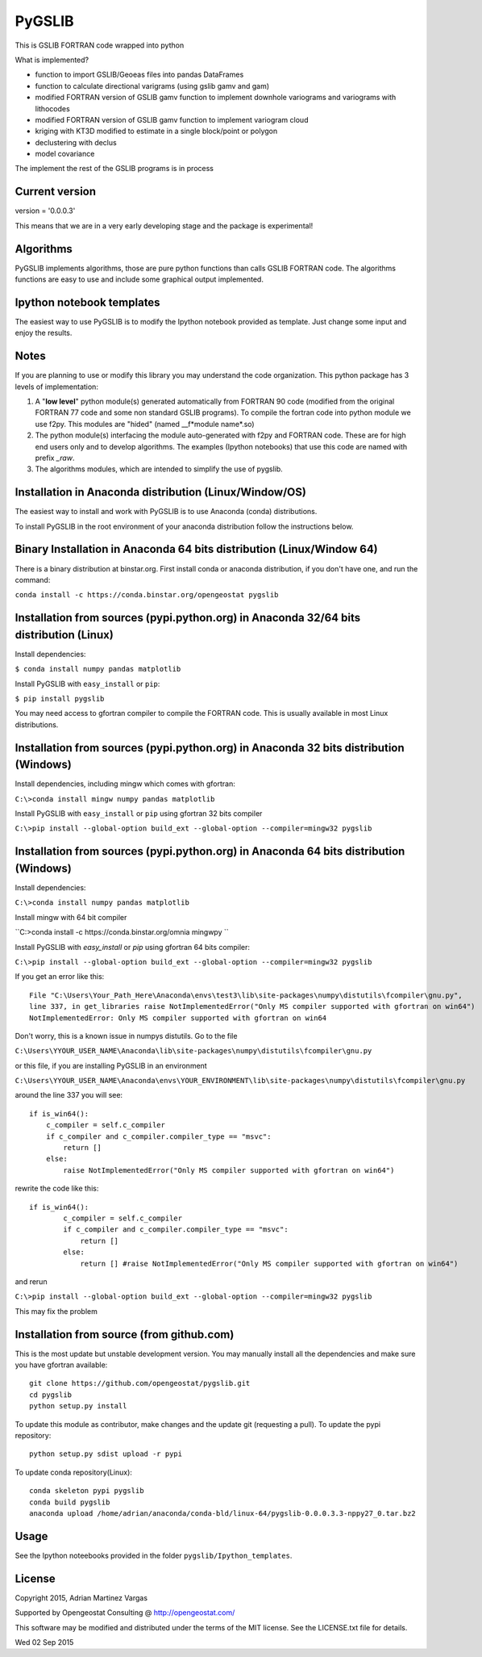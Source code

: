 ﻿PyGSLIB
=======

This is GSLIB FORTRAN code wrapped into python

What is implemented? 

* function to import GSLIB/Geoeas files into pandas DataFrames
* function to calculate directional varigrams (using gslib gamv and gam)
* modified FORTRAN version of GSLIB gamv function to implement  downhole variograms and variograms with lithocodes 
* modified FORTRAN version of GSLIB gamv function to implement variogram cloud 
* kriging with KT3D modified to estimate in a single block/point or polygon 
* declustering with declus
* model covariance

The implement the rest of the GSLIB programs is in process

Current version
----------
version = '0.0.0.3'

This means that we are in a very early developing stage and the package is experimental!


Algorithms
----------
PyGSLIB implements algorithms, those are pure python functions than calls GSLIB FORTRAN code. The algorithms functions are easy to use and include some graphical output implemented. 


Ipython notebook templates 
--------------------------
The easiest way to use PyGSLIB is to modify the Ipython notebook  provided as template. Just change some input and enjoy the results. 

Notes
-----
If you are planning to use or modify this library you may understand the code organization. This python package has 3 levels of implementation: 

1. A "**low level**" python module(s) generated automatically from FORTRAN 90 code (modified from the original FORTRAN 77 code and some non standard GSLIB programs). To compile the fortran code into python module we use f2py. This modules are "hided" (named __f*module name*.so) 
2. The python module(s) interfacing the module auto-generated with f2py and FORTRAN code. These are for high end users only and to develop algorithms. The examples (Ipython notebooks) that use this code are named with prefix *_raw*.
3. The algorithms modules, which are intended to simplify the use of pygslib.

Installation in Anaconda distribution (Linux/Window/OS)
------------
The easiest way to install and work with PyGSLIB is to use Anaconda (conda) distributions. 

To install PyGSLIB in the root environment of your anaconda distribution follow the instructions below. 


Binary Installation in Anaconda 64 bits distribution   (Linux/Window 64)
------------
There is a binary distribution at binstar.org. First install conda or anaconda distribution, 
if you don't have one, and run the command: 

``conda install -c https://conda.binstar.org/opengeostat pygslib``


Installation from sources (pypi.python.org) in Anaconda 32/64 bits distribution   (Linux)
------------
Install dependencies: 

 
``$ conda install numpy pandas matplotlib``



Install PyGSLIB with  ``easy_install`` or ``pip``:



``$ pip install pygslib``



You may need access to gfortran compiler to compile the FORTRAN code. This is usually available
in most Linux distributions. 


Installation from sources (pypi.python.org) in Anaconda 32 bits distribution (Windows)
------------
Install dependencies, including mingw which comes with gfortran: 


``C:\>conda install mingw numpy pandas matplotlib``


Install PyGSLIB with  ``easy_install`` or ``pip`` using gfortran 32 bits compiler


``C:\>pip install --global-option build_ext --global-option --compiler=mingw32 pygslib``



Installation from sources (pypi.python.org) in Anaconda 64 bits distribution  (Windows)
------------
Install dependencies: 

 

``C:\>conda install numpy pandas matplotlib`` 



Install mingw with 64 bit compiler



``C:\>conda install -c https://conda.binstar.org/omnia mingwpy ``



Install PyGSLIB with  `easy_install` or `pip` using gfortran 64 bits compiler:


``C:\>pip install --global-option build_ext --global-option --compiler=mingw32 pygslib``

If you get an error like this::

    File "C:\Users\Your_Path_Here\Anaconda\envs\test3\lib\site-packages\numpy\distutils\fcompiler\gnu.py", 
    line 337, in get_libraries raise NotImplementedError("Only MS compiler supported with gfortran on win64")
    NotImplementedError: Only MS compiler supported with gfortran on win64



Don't worry, this is a known issue in numpys distutils. Go to the file 

``C:\Users\YYOUR_USER_NAME\Anaconda\lib\site-packages\numpy\distutils\fcompiler\gnu.py``

or this file, if you are installing PyGSLIB in an environment

``C:\Users\YYOUR_USER_NAME\Anaconda\envs\YOUR_ENVIRONMENT\lib\site-packages\numpy\distutils\fcompiler\gnu.py``

around the line 337 you will see::

    if is_win64():
        c_compiler = self.c_compiler
        if c_compiler and c_compiler.compiler_type == "msvc":
            return []
        else:
            raise NotImplementedError("Only MS compiler supported with gfortran on win64")



rewrite the code like this::

	if is_win64():
		c_compiler = self.c_compiler
		if c_compiler and c_compiler.compiler_type == "msvc":
		    return []
		else:
		    return [] #raise NotImplementedError("Only MS compiler supported with gfortran on win64")



and rerun


``C:\>pip install --global-option build_ext --global-option --compiler=mingw32 pygslib``


This may fix the problem


Installation from source (from github.com)
--------------------
This is the most update but unstable development version. You may manually 
install all the dependencies and make sure you have gfortran available:: 


	git clone https://github.com/opengeostat/pygslib.git
	cd pygslib
	python setup.py install 


To update this module as contributor, make changes and the update git (requesting a pull).
To update the pypi repository::

	python setup.py sdist upload -r pypi

To update conda repository(Linux)::

	conda skeleton pypi pygslib
	conda build pygslib
	anaconda upload /home/adrian/anaconda/conda-bld/linux-64/pygslib-0.0.0.3.3-nppy27_0.tar.bz2



Usage
-----
See the Ipython noteebooks provided in the folder ``pygslib/Ipython_templates``. 



License 
-------
Copyright 2015, Adrian Martinez Vargas

Supported by Opengeostat Consulting @ http://opengeostat.com/

                                                                 
This software may be modified and distributed under the terms  of the MIT license.  See the LICENSE.txt file for details.

Wed 02 Sep 2015 

